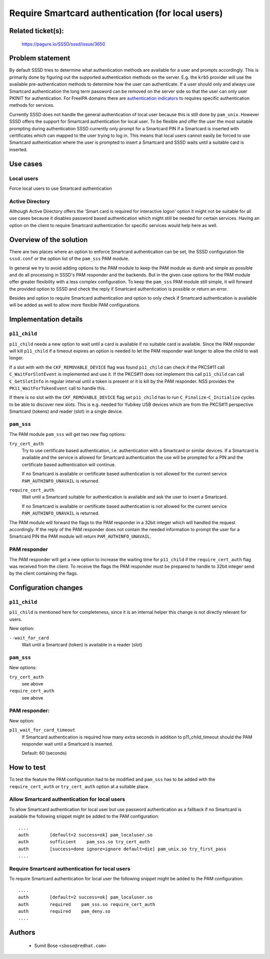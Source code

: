 Require Smartcard authentication (for local users)
==================================================

Related ticket(s):
------------------
    https://pagure.io/SSSD/sssd/issue/3650

Problem statement
-----------------
By default SSSD tries to determine what authentication methods are available
for a user and prompts accordingly. This is primarily done by figuring out the
supported authentication methods on the server. E.g. the ``krb5`` provider will
use the available pre-authentication methods to determine how the user can
authenticate. If a user should only and always use Smartcard authentication the
long term password can be removed on the server side so that the user can only
user PKINIT for authentication. For FreeIPA domains there are `authentication
indicators`_ to requires specific authentication methods for services.

.. _authentication indicators: https://www.freeipa.org/page/V4/Authentication_Indicators

Currently SSSD does not handle the general authentication of local user because
this is still done by ``pam_unix``. However SSSD offers the support for
Smartcard authentication for local user. To be flexible and offer the user the
most suitable prompting during authentication SSSD currently only prompt for a
Smartcard PIN if a Smartcard is inserted with certificates which can mapped to
the user trying to log in. This means that local users cannot easily be forced
to use Smartcard authentication where the user is prompted to insert a
Smartcard and SSSD waits until a suitable card is inserted.

Use cases
---------
Local users
^^^^^^^^^^^
Force local users to use Smartcard authentication

Active Directory
^^^^^^^^^^^^^^^^
Although Active Directory offers the 'Smart card is required for interactive
logon' option it might not be suitable for all use cases because it disables
password based authentication which might still be needed for certain services.
Having an option on the client to require Smartcard authentication for specific
services would help here as well.

Overview of the solution
------------------------
There are two places where an option to enforce Smartcard authentication can be
set, the SSSD configuration file ``sssd.conf`` or the option list of the
``pam_sss`` PAM module.

In general we try to avoid adding options to the PAM module to keep the PAM
module as dumb and simple as possible and do all processing in SSSD's PAM
responder and the backends. But in the given case options for the PAM module
offer greater flexibility with a less complex configuration. To keep the
``pam_sss`` PAM module still simple, it will forward the provided option to
SSSD and check the reply if Smartcard authentication is possible or return an
error.

Besides and option to require Smartcard authentication and option to only check
if Smartcard authentication is available will be added as well to allow more
flexible PAM configurations.

Implementation details
----------------------
``p11_child``
^^^^^^^^^^^^^
``p11_child`` needs a new option to wait until a card is available if no
suitable card is available. Since the PAM responder will kill ``p11_child`` if
a timeout expires an option is needed to let the PAM responder wait longer to
allow the child to wait longer.

If a slot with with the ``CKF_REMOVABLE_DEVICE`` flag was found ``p11_child``
can check if the PKCS#11 call ``C_WaitForSlotEvent`` is implemented and use it.
If the PKCS#11 does not implement this call ``p11_child`` can call
``C_GetSlotInfo`` in regular interval until a token is present or it is kill by
the PAM responder. NSS provides the ``PK11_WaitForTokenEvent`` call to handle
this.

If there is no slot with the ``CKF_REMOVABLE_DEVICE`` flag set ``p11_child``
has to run ``C_Finalize``-``C_Initialize`` cycles to be able to discover new
slots. This is e.g. needed for Yubikey USB devices which are from the PKCS#11
perspective Smartcard (tokens) and reader (slot) in a single device.

``pam_sss``
^^^^^^^^^^^
The PAM module ``pam_sss`` will get two new flag options:

``try_cert_auth``
                        Try to use certificate based authentication, i.e.
                        authentication with a Smartcard or similar devices. If a
                        Smartcard is available and the service is allowed for
                        Smartcard authentication the use will be prompted for a
                        PIN and the certificate based authentication will
                        continue.

                        If no Smartcard is available or certificate based
                        authentication is not allowed for the current service
                        ``PAM_AUTHINFO_UNAVAIL`` is returned.

``require_cert_auth``
                        Wait until a Smartcard suitable for authentication is
                        available and ask the user to insert a Smartcard.

                        If no Smartcard is available or certificate based
                        authentication is not allowed for the current service
                        ``PAM_AUTHINFO_UNAVAIL`` is returned.

The PAM module will forward the flags to the PAM responder in a 32bit integer
which will handled the request accordingly. If the reply of the PAM responder
does not contain the needed information to prompt the user for a Smartcard PIN
the PAM module will return ``PAM_AUTHINFO_UNAVAIL``.

PAM responder
^^^^^^^^^^^^^
The PAM responder will get a new option to increase the waiting time for
``p11_child`` if the ``require_cert_auth`` flag was received from the client.
To receive the flags the PAM responder must be prepared to handle to 32bit
integer send by the client containing the flags. 

Configuration changes
---------------------
``p11_child``
^^^^^^^^^^^^^
``p11_child`` is mentioned here for completeness, since it is an internal helper this change is not directly relevant for users.

New option:

``--wait_for_card``
      Wait until a Smartcard (token) is available in a reader (slot)

``pam_sss``
^^^^^^^^^^^
New options:

``try_cert_auth``
      see above

``require_cert_auth``
      see above

PAM responder:
^^^^^^^^^^^^^^
New option:

``p11_wait_for_card_timeout``
     If Smartcard authentication is required how many                                         
     extra seconds in addition to p11_child_timeout                                           
     should the PAM responder wait until a Smartcard is                                       
     inserted.                                                                                

     Default: 60 (seconds)
 

How to test
-----------
To test the feature the PAM configuration had to be modified and ``pam_sss`` has to be added with the ``require_cert_auth`` or ``try_cert_auth`` option at a suitable place.

Allow Smartcard authentication for local users
^^^^^^^^^^^^^^^^^^^^^^^^^^^^^^^^^^^^^^^^^^^^^^
To allow Smartcard authentication for local user but use password authentication as a fallback if no Smartcard is available the following snippet might be added to the PAM configuration::

    ....
    auth        [default=2 success=ok] pam_localuser.so
    auth        sufficient    pam_sss.so try_cert_auth
    auth        [success=done ignore=ignore default=die] pam_unix.so try_first_pass
    ....

Require Smartcard authentication for local users
^^^^^^^^^^^^^^^^^^^^^^^^^^^^^^^^^^^^^^^^^^^^^^^^
To require Smartcard authentication for local user the following snippet might be added to the PAM configuration::

    ....
    auth        [default=2 success=ok] pam_localuser.so
    auth        required    pam_sss.so require_cert_auth
    auth        required    pam_deny.so
    ....

Authors
-------
 * Sumit Bose ``<sbose@redhat.com>``
